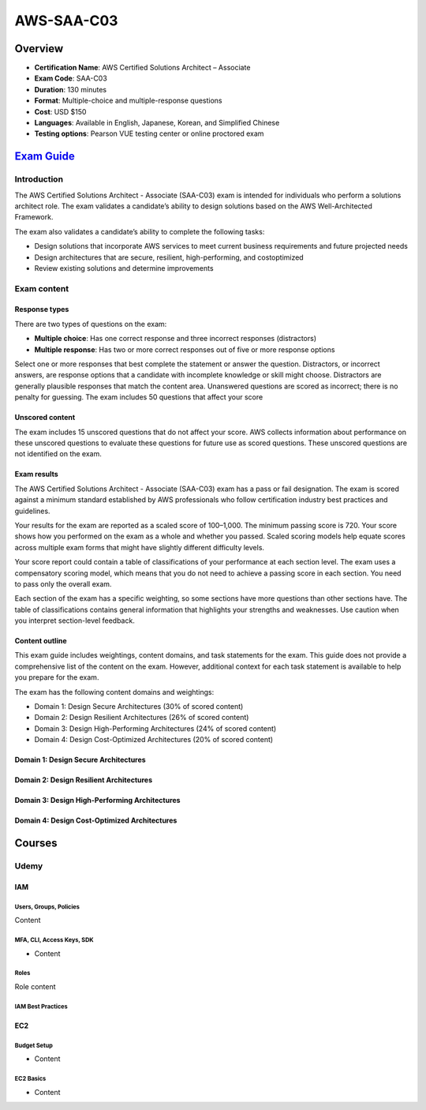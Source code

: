 AWS-SAA-C03
===================================

Overview
------------------------------------------------------------------------

• **Certification Name**: AWS Certified Solutions Architect – Associate
• **Exam Code**: SAA-C03
• **Duration**: 130 minutes
• **Format**: Multiple-choice and multiple-response questions
• **Cost**: USD $150
• **Languages**: Available in English, Japanese, Korean, and Simplified Chinese
• **Testing options**: Pearson VUE testing center or online proctored exam

`Exam Guide <https://d1.awsstatic.com/training-and-certification/docs-sa-assoc/AWS-Certified-Solutions-Architect-Associate_Exam-Guide.pdf>`_
------------------------------------------------------------------------------------------------------------------------------------------------------------------

Introduction
^^^^^^^^^^^^^^^^^^^^^^^^^^^^^^^^^^^^^^^^^^^^^^^^^^^^^^^^^^^^^^^^^^^^^^^^^^^^^^^^^^^^

The AWS Certified Solutions Architect - Associate (SAA-C03) exam is intended for individuals who perform a solutions architect role. The exam validates a candidate’s ability to design solutions based on the AWS Well-Architected Framework.

The exam also validates a candidate’s ability to complete the following tasks:

• Design solutions that incorporate AWS services to meet current business requirements and future projected needs

• Design architectures that are secure, resilient, high-performing, and costoptimized

• Review existing solutions and determine improvements

Exam content
^^^^^^^^^^^^^^^^^^^^^^^^^^^^^^^^^^^^^^^^^^^^^^^^^^^^^^^^^^^^^^^^^^^^^^^^^^^^^^^^^^^^

Response types
"""""""""""""""""""""""""""""""""""""""""""""""""""""""""""""""""""""""""""""""""""""

There are two types of questions on the exam:

• **Multiple choice**: Has one correct response and three incorrect responses (distractors)
• **Multiple response**: Has two or more correct responses out of five or more response options

Select one or more responses that best complete the statement or answer the question. Distractors, or incorrect answers, are response options that a candidate with incomplete knowledge or skill might choose. Distractors are generally plausible responses that match the content area. Unanswered questions are scored as incorrect; there is no penalty for guessing. The exam includes 50 questions that affect your score

Unscored content
"""""""""""""""""""""""""""""""""""""""""""""""""""""""""""""""""""""""""""""""""""""

The exam includes 15 unscored questions that do not affect your score. AWS collects information about performance on these unscored questions to evaluate these questions for future use as scored questions. These unscored questions are not identified on the exam.

Exam results
"""""""""""""""""""""""""""""""""""""""""""""""""""""""""""""""""""""""""""""""""""""

The AWS Certified Solutions Architect - Associate (SAA-C03) exam has a pass or fail designation. The exam is scored against a minimum standard established by AWS professionals who follow certification industry best practices and guidelines.

Your results for the exam are reported as a scaled score of 100–1,000. The minimum passing score is 720. Your score shows how you performed on the exam as a whole and whether you passed. Scaled scoring models help equate scores across multiple exam forms that might have slightly different difficulty levels.

Your score report could contain a table of classifications of your performance at each section level. The exam uses a compensatory scoring model, which means that you do not need to achieve a passing score in each section. You need to pass only the overall exam.

Each section of the exam has a specific weighting, so some sections have more questions than other sections have. The table of classifications contains general information that highlights your strengths and weaknesses. Use caution when you interpret section-level feedback.

Content outline
"""""""""""""""""""""""""""""""""""""""""""""""""""""""""""""""""""""""""""""""""""""

This exam guide includes weightings, content domains, and task statements for the exam. This guide does not provide a comprehensive list of the content on the exam. However, additional context for each task statement is available to help you prepare for the exam.

The exam has the following content domains and weightings:

• Domain 1: Design Secure Architectures (30% of scored content)
• Domain 2: Design Resilient Architectures (26% of scored content)
• Domain 3: Design High-Performing Architectures (24% of scored content)
• Domain 4: Design Cost-Optimized Architectures (20% of scored content)

Domain 1: Design Secure Architectures
"""""""""""""""""""""""""""""""""""""""""""""""""""""""""""""""""""""""""""""""""""""

Domain 2: Design Resilient Architectures
"""""""""""""""""""""""""""""""""""""""""""""""""""""""""""""""""""""""""""""""""""""

Domain 3: Design High-Performing Architectures 
"""""""""""""""""""""""""""""""""""""""""""""""""""""""""""""""""""""""""""""""""""""

Domain 4: Design Cost-Optimized Architectures 
"""""""""""""""""""""""""""""""""""""""""""""""""""""""""""""""""""""""""""""""""""""

Courses
------------------------------------------------------------------------

Udemy
^^^^^^^^^^^^^^^^^^^^^^^^^^^^^^^^^^^^^^^^^^^^^^^^^^^^^^^^^^^^^^^^^^^^^^^^^^^^^^^^^^^^

IAM
"""""""""""""""""""""""""""""""""""""""""""""""""""""""""""""""""""""""""""""""""""""

Users, Groups, Policies
******************************************************************************************************

Content

MFA, CLI, Access Keys, SDK
******************************************************************************************************

• Content

Roles
******************************************************************************************************

Role content

IAM Best Practices
******************************************************************************************************

EC2
"""""""""""""""""""""""""""""""""""""""""""""""""""""""""""""""""""""""""""""""""""""

Budget Setup
******************************************************************************************************

• Content

EC2 Basics
******************************************************************************************************

• Content
